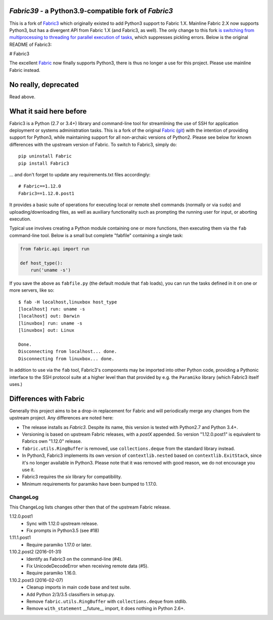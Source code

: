 `Fabric39` - a Python3.9-compatible fork of `Fabric3`
=============

This is a fork of `Fabric3 <https://github.com/mathiasertl/fabric/tree/master/fabric>`_ which originally existed to add Python3 support to Fabric 1.X. Mainline Fabric 2.X now supports Python3, but has a divergent API from Fabric 1.X (and Fabric3, as well). The only change to this fork `is switching from multiprocessing to threading for parallel execution of tasks <https://github.com/Parsely/fabric/pull/1>`_, which suppresses pickling errors. Below is the original README of Fabric3:

# Fabric3

The excellent `Fabric <http://www.fabfile.org/>`_ now finally supports Python3,
there is thus no longer a use for this project. Please use mainline Fabric
instead.

No really, deprecated
=====================

Read above.

What it said here before
========================

Fabric3 is a Python (2.7 or 3.4+) library and command-line tool for
streamlining the use of SSH for application deployment or systems
administration tasks. This is a fork of the original
`Fabric <http://www.fabfile.org/>`_ (`git <https://github.com/fabric/fabric>`_) with
the intention of providing support for Python3, while maintaining support for
all non-archaic versions of Python2.  Please see below for known differences
with the upstream version of Fabric. To switch to Fabric3, simply do::

   pip uninstall Fabric
   pip install Fabric3

... and don't forget to update any requirements.txt files accordingly::

   # Fabric==1.12.0
   Fabric3==1.12.0.post1

It provides a basic suite of operations for executing local or remote shell
commands (normally or via ``sudo``) and uploading/downloading files, as well as
auxiliary functionality such as prompting the running user for input, or
aborting execution.

Typical use involves creating a Python module containing one or more functions,
then executing them via the ``fab`` command-line tool. Below is a small but
complete "fabfile" containing a single task:

.. code-block:: python

    from fabric.api import run

    def host_type():
        run('uname -s')

If you save the above as ``fabfile.py`` (the default module that
``fab`` loads), you can run the tasks defined in it on one or more
servers, like so::

    $ fab -H localhost,linuxbox host_type
    [localhost] run: uname -s
    [localhost] out: Darwin
    [linuxbox] run: uname -s
    [linuxbox] out: Linux

    Done.
    Disconnecting from localhost... done.
    Disconnecting from linuxbox... done.

In addition to use via the ``fab`` tool, Fabric3's components may be imported
into other Python code, providing a Pythonic interface to the SSH protocol
suite at a higher level than that provided by e.g. the ``Paramiko`` library
(which Fabric3 itself uses.)

Differences with Fabric
=======================

Generally this project aims to be a drop-in replacement for Fabric and will
periodically merge any changes from the upstream project. Any differences are
noted here:

* The release installs as `Fabric3`. Despite its name, this version is tested
  with Python2.7 and Python 3.4+.
* Versioning is based on upstream Fabric releases, with a `postX` appended. So
  version "1.12.0.post1" is equivalent to Fabrics own "1.12.0" release.
* ``fabric.utils.RingBuffer`` is removed, use ``collections.deque`` from the
  standard library instead.
* In Python3, Fabric3 implements its own version of ``contextlib.nested`` based
  on ``contextlib.ExitStack``, since it's no longer available in Python3. Please
  note that it was removed with good reason, we do not encourage you use it.
* Fabric3 requires the `six` library for compatibility.
* Minimum requirements for paramiko have been bumped to 1.17.0.

ChangeLog
---------

This ChangeLog lists changes other then that of the upstream Fabric release.

1.12.0.post1
   * Sync with 1.12.0 upstream release.
   * Fix prompts in Python3.5 (see #18)

1.11.1.post1
   * Require paramiko 1.17.0 or later.

1.10.2.post2 (2016-01-31)
   * Identify as Fabric3 on the command-line (#4).
   * Fix UnicodeDecodeError when receiving remote data (#5).
   * Require paramiko 1.16.0.

1.10.2.post3 (2016-02-07)
   * Cleanup imports in main code base and test suite.
   * Add Python 2/3/3.5 classifiers in setup.py.
   * Remove ``fabric.utils.RingBuffer`` with ``collections.deque`` from stdlib.
   * Remove ``with_statement`` __future__ import, it does nothing in Python 2.6+.
